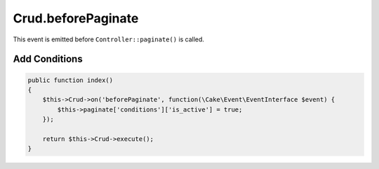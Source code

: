 Crud.beforePaginate
^^^^^^^^^^^^^^^^^^^

This event is emitted before ``Controller::paginate()`` is called.

Add Conditions
""""""""""""""

.. code-block:: phpinline

  public function index()
  {
      $this->Crud->on('beforePaginate', function(\Cake\Event\EventInterface $event) {
          $this->paginate['conditions']['is_active'] = true;
      });

      return $this->Crud->execute();
  }
